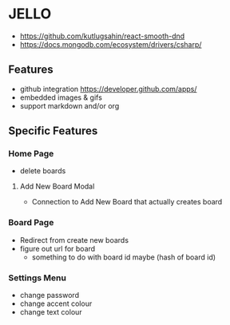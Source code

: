 * JELLO
- https://github.com/kutlugsahin/react-smooth-dnd
- https://docs.mongodb.com/ecosystem/drivers/csharp/

** Features
- github integration https://developer.github.com/apps/
- embedded images & gifs
- support markdown and/or org

** Specific Features
*** Home Page
- delete boards
**** Add New Board Modal
- Connection to Add New Board that actually creates board
*** Board Page
- Redirect from create new boards
- figure out url for board
  - something to do with board id maybe (hash of board id)
*** Settings Menu
- change password
- change accent colour
- change text colour
